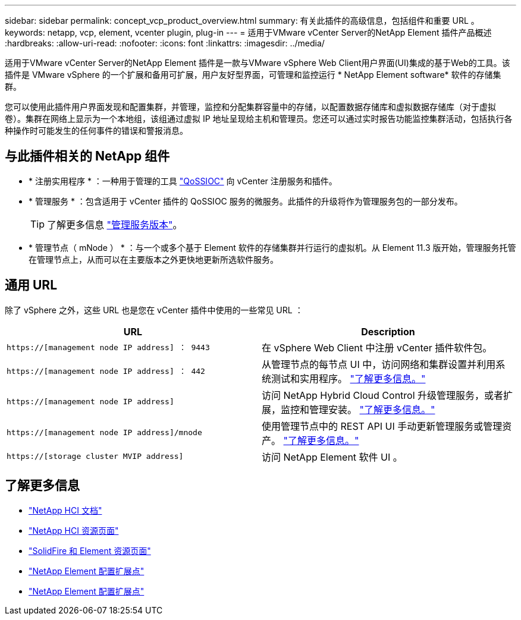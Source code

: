 ---
sidebar: sidebar 
permalink: concept_vcp_product_overview.html 
summary: 有关此插件的高级信息，包括组件和重要 URL 。 
keywords: netapp, vcp, element, vcenter plugin, plug-in 
---
= 适用于VMware vCenter Server的NetApp Element 插件产品概述
:hardbreaks:
:allow-uri-read: 
:nofooter: 
:icons: font
:linkattrs: 
:imagesdir: ../media/


[role="lead"]
适用于VMware vCenter Server的NetApp Element 插件是一款与VMware vSphere Web Client用户界面(UI)集成的基于Web的工具。该插件是 VMware vSphere 的一个扩展和备用可扩展，用户友好型界面，可管理和监控运行 * NetApp Element software* 软件的存储集群。

您可以使用此插件用户界面发现和配置集群，并管理，监控和分配集群容量中的存储，以配置数据存储库和虚拟数据存储库（对于虚拟卷）。集群在网络上显示为一个本地组，该组通过虚拟 IP 地址呈现给主机和管理员。您还可以通过实时报告功能监控集群活动，包括执行各种操作时可能发生的任何事件的错误和警报消息。



== 与此插件相关的 NetApp 组件

* * 注册实用程序 * ：一种用于管理的工具 link:vcp_concept_qossioc.html["QoSSIOC"] 向 vCenter 注册服务和插件。
* * 管理服务 * ：包含适用于 vCenter 插件的 QoSSIOC 服务的微服务。此插件的升级将作为管理服务包的一部分发布。
+

TIP: 了解更多信息 link:https://kb.netapp.com/Advice_and_Troubleshooting/Data_Storage_Software/Management_services_for_Element_Software_and_NetApp_HCI/Management_Services_Release_Notes["管理服务版本"^]。

* * 管理节点（ mNode ） * ：与一个或多个基于 Element 软件的存储集群并行运行的虚拟机。从 Element 11.3 版开始，管理服务托管在管理节点上，从而可以在主要版本之外更快地更新所选软件服务。




== 通用 URL

除了 vSphere 之外，这些 URL 也是您在 vCenter 插件中使用的一些常见 URL ：

[cols="2*"]
|===
| URL | Description 


| `https://[management node IP address] ： 9443` | 在 vSphere Web Client 中注册 vCenter 插件软件包。 


| `https://[management node IP address] ： 442` | 从管理节点的每节点 UI 中，访问网络和集群设置并利用系统测试和实用程序。 https://docs.netapp.com/us-en/hci/docs/task_mnode_access_ui.html["了解更多信息。"^] 


| `https://[management node IP address]` | 访问 NetApp Hybrid Cloud Control 升级管理服务，或者扩展，监控和管理安装。 https://docs.netapp.com/us-en/hci/docs/task_hci_getstarted.html["了解更多信息。"^] 


| `https://[management node IP address]/mnode` | 使用管理节点中的 REST API UI 手动更新管理服务或管理资产。 https://docs.netapp.com/us-en/hci/docs/task_mnode_access_ui.html["了解更多信息。"^] 


| `https://[storage cluster MVIP address]` | 访问 NetApp Element 软件 UI 。 
|===


== 了解更多信息

* https://docs.netapp.com/us-en/hci/index.html["NetApp HCI 文档"^]
* http://mysupport.netapp.com/hci/resources["NetApp HCI 资源页面"^]
* https://www.netapp.com/data-storage/solidfire/documentation["SolidFire 和 Element 资源页面"^]
* link:vcp_concept_config_extension_point.html["NetApp Element 配置扩展点"]
* link:vcp_concept_management_extension_point.html["NetApp Element 配置扩展点"]

